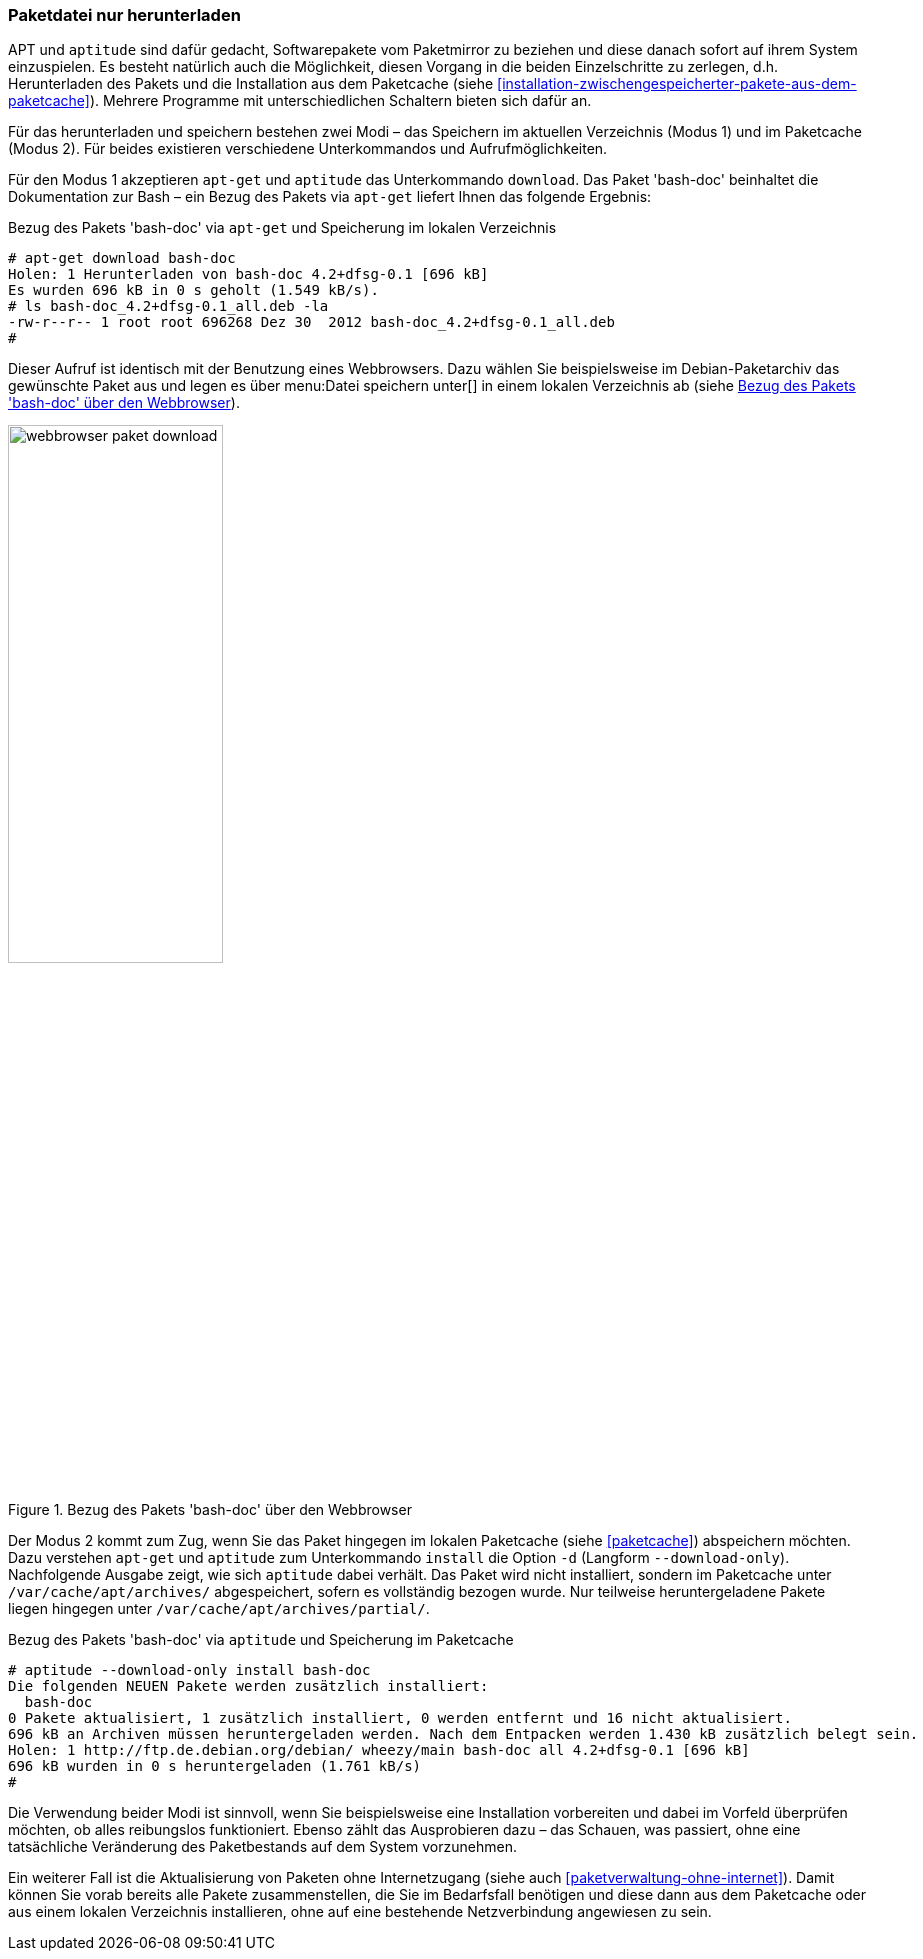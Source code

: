 // Datei: ./werkzeuge/paketoperationen/paketdatei-nur-herunterladen.adoc

// Baustelle: Fertig

[[paketdatei-nur-herunterladen]]

=== Paketdatei nur herunterladen ===

APT und `aptitude` sind dafür gedacht, Softwarepakete vom Paketmirror zu
beziehen und diese danach sofort auf ihrem System einzuspielen. Es
besteht natürlich auch die Möglichkeit, diesen Vorgang in die beiden
Einzelschritte zu zerlegen, d.h. Herunterladen des Pakets und die
Installation aus dem Paketcache (siehe
<<installation-zwischengespeicherter-pakete-aus-dem-paketcache>>).
Mehrere Programme mit unterschiedlichen Schaltern bieten sich dafür an.

Für das herunterladen und speichern bestehen zwei Modi – das Speichern
im aktuellen Verzeichnis (Modus 1) und im Paketcache (Modus 2). Für
beides existieren verschiedene Unterkommandos und Aufrufmöglichkeiten.

// Stichworte für den Index
(((aptitude, download)))
(((apt-get, download)))
(((Paket, nur herunterladen)))
Für den Modus 1 akzeptieren `apt-get` und `aptitude` das Unterkommando
`download`. Das Paket 'bash-doc' beinhaltet die Dokumentation zur Bash
– ein Bezug des Pakets via `apt-get` liefert Ihnen das folgende
Ergebnis:

.Bezug des Pakets 'bash-doc' via `apt-get` und Speicherung im lokalen Verzeichnis
----
# apt-get download bash-doc
Holen: 1 Herunterladen von bash-doc 4.2+dfsg-0.1 [696 kB]
Es wurden 696 kB in 0 s geholt (1.549 kB/s).
# ls bash-doc_4.2+dfsg-0.1_all.deb -la
-rw-r--r-- 1 root root 696268 Dez 30  2012 bash-doc_4.2+dfsg-0.1_all.deb
#
----

Dieser Aufruf ist identisch mit der Benutzung eines Webbrowsers. Dazu
wählen Sie beispielsweise im Debian-Paketarchiv das gewünschte Paket aus
und legen es über menu:Datei speichern unter[] in einem lokalen
Verzeichnis ab (siehe <<fig.webbrowser-paket-download>>).

.Bezug des Pakets 'bash-doc' über den Webbrowser
image::werkzeuge/paketoperationen/webbrowser-paket-download.png[id="fig.webbrowser-paket-download", width="50%"]

// Stichworte für den Index
(((apt-get, -d install)))
(((apt-get, --download-only install)))
(((Paketcache, /var/cache/apt/archives/)))
(((Paketcache, /var/cache/apt/archives/partial/)))
Der Modus 2 kommt zum Zug, wenn Sie das Paket hingegen im lokalen
Paketcache (siehe <<paketcache>>) abspeichern möchten. Dazu verstehen
`apt-get` und `aptitude` zum Unterkommando `install` die Option `-d`
(Langform `--download-only`). Nachfolgende Ausgabe zeigt, wie sich
`aptitude` dabei verhält. Das Paket wird nicht installiert, sondern im
Paketcache unter `/var/cache/apt/archives/` abgespeichert, sofern es
vollständig bezogen wurde. Nur teilweise heruntergeladene Pakete liegen
hingegen unter `/var/cache/apt/archives/partial/`.

.Bezug des Pakets 'bash-doc' via `aptitude` und Speicherung im Paketcache
----
# aptitude --download-only install bash-doc
Die folgenden NEUEN Pakete werden zusätzlich installiert:
  bash-doc 
0 Pakete aktualisiert, 1 zusätzlich installiert, 0 werden entfernt und 16 nicht aktualisiert.
696 kB an Archiven müssen heruntergeladen werden. Nach dem Entpacken werden 1.430 kB zusätzlich belegt sein.
Holen: 1 http://ftp.de.debian.org/debian/ wheezy/main bash-doc all 4.2+dfsg-0.1 [696 kB]
696 kB wurden in 0 s heruntergeladen (1.761 kB/s)
#
----

Die Verwendung beider Modi ist sinnvoll, wenn Sie beispielsweise eine
Installation vorbereiten und dabei im Vorfeld überprüfen möchten, ob
alles reibungslos funktioniert. Ebenso zählt das Ausprobieren dazu –
das Schauen, was passiert, ohne eine tatsächliche Veränderung des
Paketbestands auf dem System vorzunehmen. 

Ein weiterer Fall ist die Aktualisierung von Paketen ohne Internetzugang
(siehe auch <<paketverwaltung-ohne-internet>>). Damit können Sie vorab
bereits alle Pakete zusammenstellen, die Sie im Bedarfsfall benötigen
und diese dann aus dem Paketcache oder aus einem lokalen Verzeichnis
installieren, ohne auf eine bestehende Netzverbindung angewiesen zu sein.

// Datei (Ende): ./werkzeuge/paketoperationen/paketdatei-nur-herunterladen.adoc
